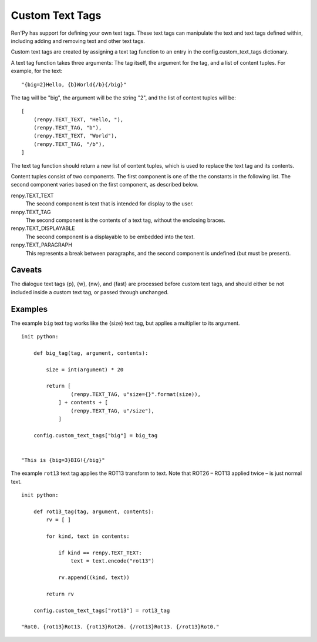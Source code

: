 ﻿.. _custom-text-tags:

================
Custom Text Tags
================

Ren'Py has support for defining your own text tags. These text tags
can manipulate the text and text tags defined within, including adding
and removing text and other text tags.

Custom text tags are created by assigning a text tag function to an
entry in the config.custom_text_tags dictionary.

.. var:: config.custom_text_tags

    Maps text tag names to text tag functions.

A text tag function takes three arguments: The tag itself, the argument
for the tag, and a list of content tuples. For example, for the text::

    "{big=2}Hello, {b}World{/b}{/big}"

The tag will be "big", the argument will be the string "2", and the list
of content tuples will be::

    [
        (renpy.TEXT_TEXT, "Hello, "),
        (renpy.TEXT_TAG, "b"),
        (renpy.TEXT_TEXT, "World"),
        (renpy.TEXT_TAG, "/b"),
    ]

The text tag function should return a new list of content tuples, which
is used to replace the text tag and its contents.

Content tuples consist of two components. The first component is one of the
the constants in the following list. The second component varies based on
the first component, as described below.

renpy.TEXT_TEXT
    The second component is text that is intended for display to the user.

renpy.TEXT_TAG
    The second component is the contents of a text tag, without the
    enclosing braces.

renpy.TEXT_DISPLAYABLE
    The second component is a displayable to be embedded into the text.

renpy.TEXT_PARAGRAPH
    This represents a break between paragraphs, and the second component
    is undefined (but must be present).

Caveats
-------

The dialogue text tags {p}, {w}, {nw}, and {fast} are processed before
custom text tags, and should either be not included inside a custom
text tag, or passed through unchanged.

Examples
--------

The example ``big`` text tag works like the {size} text tag, but applies a
multiplier to its argument. ::

    init python:

        def big_tag(tag, argument, contents):

            size = int(argument) * 20

            return [
                    (renpy.TEXT_TAG, u"size={}".format(size)),
                ] + contents + [
                    (renpy.TEXT_TAG, u"/size"),
                ]

        config.custom_text_tags["big"] = big_tag


    "This is {big=3}BIG!{/big}"

The example ``rot13`` text tag applies the ROT13 transform to text. Note that
ROT26 – ROT13 applied twice – is just normal text. ::

    init python:

        def rot13_tag(tag, argument, contents):
            rv = [ ]

            for kind, text in contents:

                if kind == renpy.TEXT_TEXT:
                    text = text.encode("rot13")

                rv.append((kind, text))

            return rv

        config.custom_text_tags["rot13"] = rot13_tag

    "Rot0. {rot13}Rot13. {rot13}Rot26. {/rot13}Rot13. {/rot13}Rot0."
